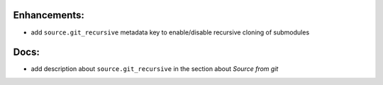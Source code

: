 Enhancements:
-------------

* add ``source.git_recursive`` metadata key to enable/disable recursive cloning of submodules

Docs:
-----

* add description about ``source.git_recursive`` in the section about `Source from git`

